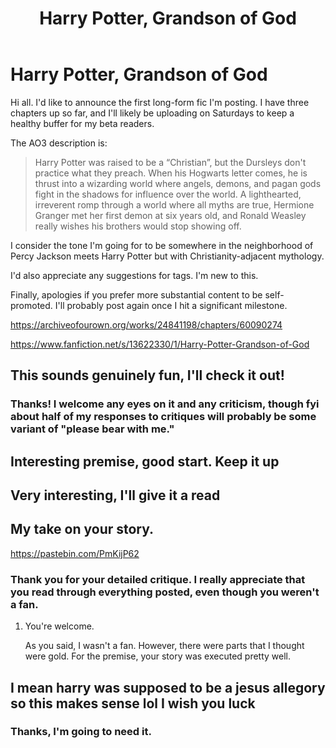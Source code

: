 #+TITLE: Harry Potter, Grandson of God

* Harry Potter, Grandson of God
:PROPERTIES:
:Author: kenneth1221
:Score: 3
:DateUnix: 1592919385.0
:DateShort: 2020-Jun-23
:FlairText: Self-Promotion
:END:
Hi all. I'd like to announce the first long-form fic I'm posting. I have three chapters up so far, and I'll likely be uploading on Saturdays to keep a healthy buffer for my beta readers.

The AO3 description is:

#+begin_quote
  Harry Potter was raised to be a “Christian”, but the Dursleys don't practice what they preach. When his Hogwarts letter comes, he is thrust into a wizarding world where angels, demons, and pagan gods fight in the shadows for influence over the world. A lighthearted, irreverent romp through a world where all myths are true, Hermione Granger met her first demon at six years old, and Ronald Weasley really wishes his brothers would stop showing off.
#+end_quote

I consider the tone I'm going for to be somewhere in the neighborhood of Percy Jackson meets Harry Potter but with Christianity-adjacent mythology.

I'd also appreciate any suggestions for tags. I'm new to this.

Finally, apologies if you prefer more substantial content to be self-promoted. I'll probably post again once I hit a significant milestone.

[[https://archiveofourown.org/works/24841198/chapters/60090274]]

[[https://www.fanfiction.net/s/13622330/1/Harry-Potter-Grandson-of-God]]


** This sounds genuinely fun, I'll check it out!
:PROPERTIES:
:Author: echomoon137
:Score: 1
:DateUnix: 1592950370.0
:DateShort: 2020-Jun-24
:END:

*** Thanks! I welcome any eyes on it and any criticism, though fyi about half of my responses to critiques will probably be some variant of "please bear with me."
:PROPERTIES:
:Author: kenneth1221
:Score: 0
:DateUnix: 1592951299.0
:DateShort: 2020-Jun-24
:END:


** Interesting premise, good start. Keep it up
:PROPERTIES:
:Author: QuinnsChaos
:Score: 1
:DateUnix: 1592974252.0
:DateShort: 2020-Jun-24
:END:


** Very interesting, I'll give it a read
:PROPERTIES:
:Author: FabioPSBCardoso
:Score: 1
:DateUnix: 1592981844.0
:DateShort: 2020-Jun-24
:END:


** My take on your story.

[[https://pastebin.com/PmKijP62]]
:PROPERTIES:
:Author: -5772
:Score: 1
:DateUnix: 1592991011.0
:DateShort: 2020-Jun-24
:END:

*** Thank you for your detailed critique. I really appreciate that you read through everything posted, even though you weren't a fan.
:PROPERTIES:
:Author: kenneth1221
:Score: 1
:DateUnix: 1593180480.0
:DateShort: 2020-Jun-26
:END:

**** You're welcome.

As you said, I wasn't a fan. However, there were parts that I thought were gold. For the premise, your story was executed pretty well.
:PROPERTIES:
:Author: -5772
:Score: 1
:DateUnix: 1593181686.0
:DateShort: 2020-Jun-26
:END:


** I mean harry was supposed to be a jesus allegory so this makes sense lol I wish you luck
:PROPERTIES:
:Author: THECAMFIREHAWK
:Score: 0
:DateUnix: 1592935296.0
:DateShort: 2020-Jun-23
:END:

*** Thanks, I'm going to need it.
:PROPERTIES:
:Author: kenneth1221
:Score: 1
:DateUnix: 1592935793.0
:DateShort: 2020-Jun-23
:END:
